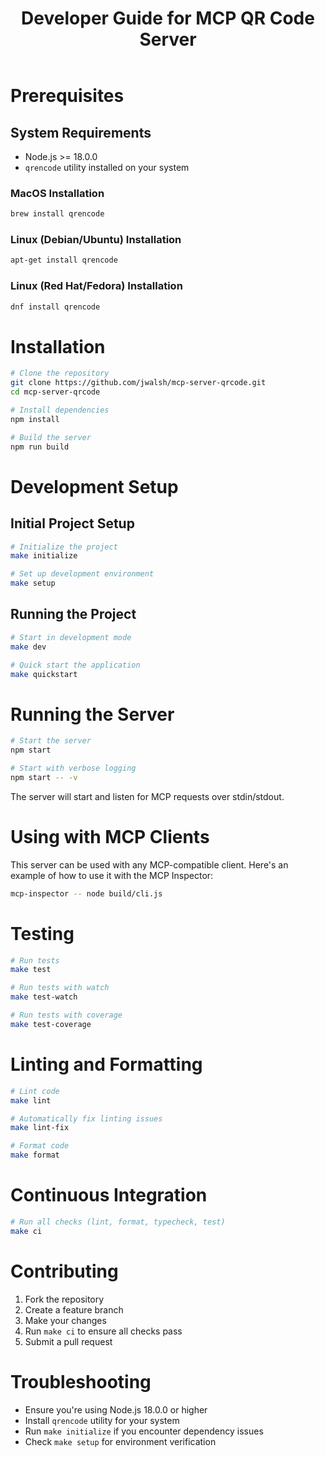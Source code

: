 #+TITLE: Developer Guide for MCP QR Code Server

* Prerequisites
** System Requirements
- Node.js >= 18.0.0
- ~qrencode~ utility installed on your system
  
*** MacOS Installation
#+begin_src bash
brew install qrencode
#+end_src

*** Linux (Debian/Ubuntu) Installation
#+begin_src bash
apt-get install qrencode
#+end_src

*** Linux (Red Hat/Fedora) Installation
#+begin_src bash
dnf install qrencode
#+end_src

* Installation
#+begin_src bash
# Clone the repository
git clone https://github.com/jwalsh/mcp-server-qrcode.git
cd mcp-server-qrcode

# Install dependencies
npm install

# Build the server
npm run build
#+end_src

* Development Setup

** Initial Project Setup
#+begin_src bash
# Initialize the project
make initialize

# Set up development environment
make setup
#+end_src

** Running the Project
#+begin_src bash
# Start in development mode
make dev

# Quick start the application
make quickstart
#+end_src

* Running the Server
#+begin_src bash
# Start the server
npm start

# Start with verbose logging
npm start -- -v
#+end_src

The server will start and listen for MCP requests over stdin/stdout.

* Using with MCP Clients
This server can be used with any MCP-compatible client. Here's an example of how to use it with the MCP Inspector:

#+begin_src bash
mcp-inspector -- node build/cli.js
#+end_src

* Testing
#+begin_src bash
# Run tests
make test

# Run tests with watch
make test-watch

# Run tests with coverage
make test-coverage
#+end_src

* Linting and Formatting
#+begin_src bash
# Lint code
make lint

# Automatically fix linting issues
make lint-fix

# Format code
make format
#+end_src

* Continuous Integration
#+begin_src bash
# Run all checks (lint, format, typecheck, test)
make ci
#+end_src

* Contributing
1. Fork the repository
2. Create a feature branch
3. Make your changes
4. Run ~make ci~ to ensure all checks pass
5. Submit a pull request

* Troubleshooting
- Ensure you're using Node.js 18.0.0 or higher
- Install ~qrencode~ utility for your system
- Run ~make initialize~ if you encounter dependency issues
- Check ~make setup~ for environment verification
